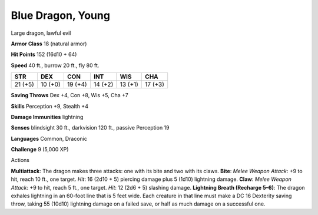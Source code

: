
.. _srd_Blue-Dragon-Young:

Blue Dragon, Young
------------------

Large dragon, lawful evil

**Armor Class** 18 (natural armor)

**Hit Points** 152 (16d10 + 64)

**Speed** 40 ft., burrow 20 ft., fly 80 ft.

+-----------+-----------+-----------+-----------+-----------+-----------+
| STR       | DEX       | CON       | INT       | WIS       | CHA       |
+===========+===========+===========+===========+===========+===========+
| 21 (+5)   | 10 (+0)   | 19 (+4)   | 14 (+2)   | 13 (+1)   | 17 (+3)   |
+-----------+-----------+-----------+-----------+-----------+-----------+

**Saving Throws** Dex +4, Con +8, Wis +5, Cha +7

**Skills** Perception +9, Stealth +4

**Damage Immunities** lightning

**Senses** blindsight 30 ft., darkvision 120 ft., passive Perception 19

**Languages** Common, Draconic

**Challenge** 9 (5,000 XP)

Actions

**Multiattack**: The dragon makes three attacks: one with its bite and
two with its claws. **Bite**: *Melee Weapon Attack*: +9 to hit, reach 10
ft., one target. *Hit*: 16 (2d10 + 5) piercing damage plus 5 (1d10)
lightning damage. **Claw**: *Melee Weapon Attack*: +9 to hit, reach 5
ft., one target. *Hit*: 12 (2d6 + 5) slashing damage. **Lightning Breath
(Recharge 5–6)**: The dragon exhales lightning in an 60-foot line that
is 5 feet wide. Each creature in that line must make a DC 16 Dexterity
saving throw, taking 55 (10d10) lightning damage on a failed save, or
half as much damage on a successful one.
